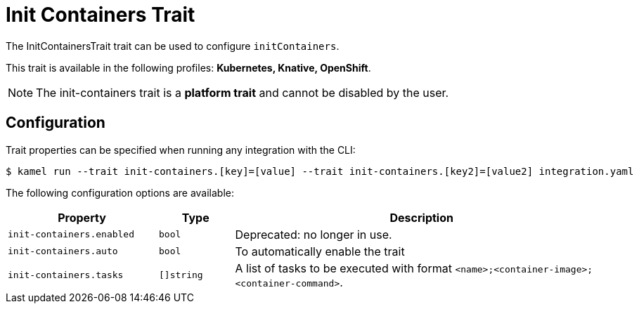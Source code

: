 = Init Containers Trait

// Start of autogenerated code - DO NOT EDIT! (badges)
// End of autogenerated code - DO NOT EDIT! (badges)
// Start of autogenerated code - DO NOT EDIT! (description)
The InitContainersTrait trait can be used to configure `initContainers`.


This trait is available in the following profiles: **Kubernetes, Knative, OpenShift**.

NOTE: The init-containers trait is a *platform trait* and cannot be disabled by the user.

// End of autogenerated code - DO NOT EDIT! (description)
// Start of autogenerated code - DO NOT EDIT! (configuration)
== Configuration

Trait properties can be specified when running any integration with the CLI:
[source,console]
----
$ kamel run --trait init-containers.[key]=[value] --trait init-containers.[key2]=[value2] integration.yaml
----
The following configuration options are available:

[cols="2m,1m,5a"]
|===
|Property | Type | Description

| init-containers.enabled
| bool
| Deprecated: no longer in use.

| init-containers.auto
| bool
| To automatically enable the trait

| init-containers.tasks
| []string
| A list of tasks to be executed with format `<name>;<container-image>;<container-command>`.

|===

// End of autogenerated code - DO NOT EDIT! (configuration)
